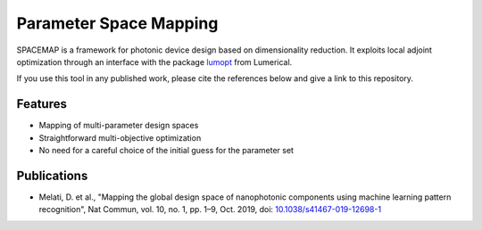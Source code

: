 Parameter Space Mapping
=======================

SPACEMAP is a framework for photonic device design based on dimensionality reduction. It exploits local adjoint optimization through an interface with the package `lumopt <https://github.com/chriskeraly/lumopt>`_ from Lumerical.

If you use this tool in any published work, please cite the references below and give a link to this repository. 

Features
--------
- Mapping of multi-parameter design spaces
- Straightforward multi-objective optimization
- No need for a careful choice of the initial guess for the parameter set


Publications
------------
- Melati, D. et al., "Mapping the global design space of nanophotonic components using machine learning pattern recognition", Nat Commun, vol. 10, no. 1, pp. 1–9, Oct. 2019, doi: `10.1038/s41467-019-12698-1 <https://doi.org/10.1038/s41467-019-12698-1>`_
